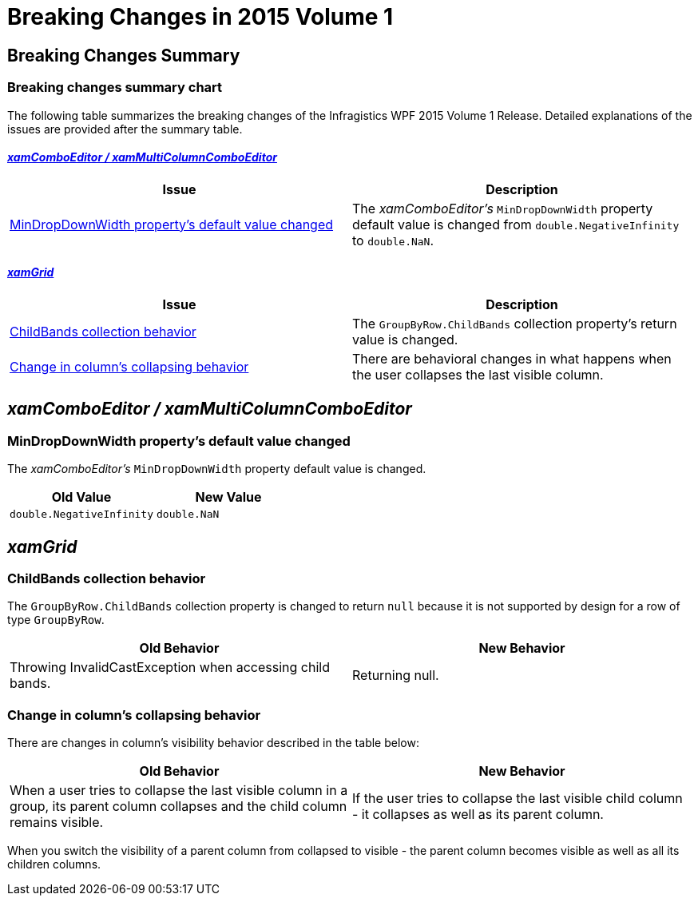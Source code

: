 ﻿////

|metadata|
{
    "name": "breaking-changes-in-2015-volume-1",
    "controlName": ["Breaking Changes"],
    "tags": [],
    "guid": "752c4981-bfeb-4848-a1ae-baaeacdb3b56",  
    "buildFlags": [],
    "createdOn": "2015-03-17T13:28:18.6997944Z"
}
|metadata|
////

= Breaking Changes in 2015 Volume 1

== Breaking Changes Summary

=== Breaking changes summary chart

The following table summarizes the breaking changes of the Infragistics WPF 2015 Volume 1 Release. Detailed explanations of the issues are provided after the summary table.

==== _<<Ref382990783, xamComboEditor / xamMultiColumnComboEditor >>_

[options="header", cols="a,a"]
|====
|Issue|Description

|<<_Ref398294255,MinDropDownWidth property's default value changed>>
|The _xamComboEditor's_ `MinDropDownWidth` property default value is changed from `double.NegativeInfinity` to `double.NaN`.

|====

==== _<<Ref382990784, xamGrid >>_

[options="header", cols="a,a"]
|====
|Issue|Description

|<<_Ref398294256,ChildBands collection behavior>>
|The `GroupByRow.ChildBands` collection property's return value is changed.

|<<_Ref398294257,Change in column's collapsing behavior>>
|There are behavioral changes in what happens when the user collapses the last visible column.

|====

[[_Ref382990783]]
== _xamComboEditor / xamMultiColumnComboEditor_

[[_Ref398294255]]

=== MinDropDownWidth property's default value changed

The  _xamComboEditor's_   `MinDropDownWidth` property default value is changed.

[options="header", cols="a,a"]
|====
|Old Value|New Value

|`double.NegativeInfinity`
|`double.NaN`

|====

[[_Ref382990784]]
== _xamGrid_

[[_Ref398294256]]

=== ChildBands collection behavior

The `GroupByRow.ChildBands` collection property is changed to return `null` because it is not supported by design for a row of type `GroupByRow`.

[options="header", cols="a,a"]
|====
|Old Behavior|New Behavior

|Throwing InvalidCastException when accessing child bands.
|Returning null.

|====

[[_Ref398294257]]

=== Change in column's collapsing behavior

There are changes in column's visibility behavior described in the table below:

[options="header", cols="a,a"]
|====
|Old Behavior|New Behavior

|When a user tries to collapse the last visible column in a group, its parent column collapses and the child column remains visible.
|If the user tries to collapse the last visible child column - it collapses as well as its parent column.

|====

When you switch the visibility of a parent column from collapsed to visible - the parent column becomes visible as well as all its children columns.